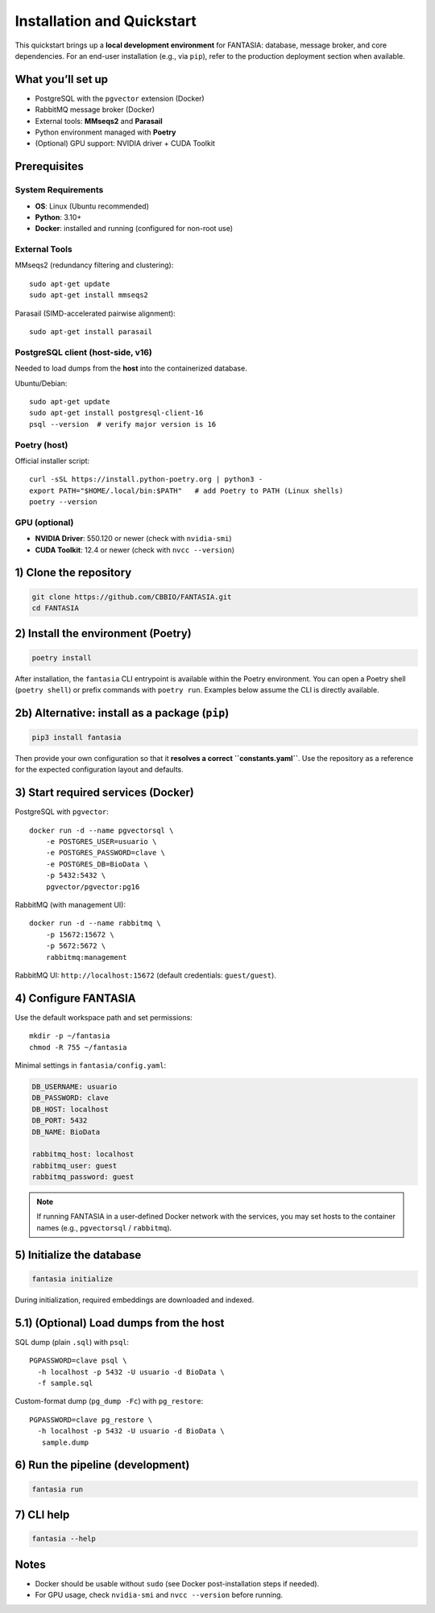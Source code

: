 ===========================
Installation and Quickstart
===========================

This quickstart brings up a **local development environment** for FANTASIA:
database, message broker, and core dependencies. For an end-user installation
(e.g., via ``pip``), refer to the production deployment section when available.

What you’ll set up
==================

- PostgreSQL with the ``pgvector`` extension (Docker)
- RabbitMQ message broker (Docker)
- External tools: **MMseqs2** and **Parasail**
- Python environment managed with **Poetry**
- (Optional) GPU support: NVIDIA driver + CUDA Toolkit

Prerequisites
=============

System Requirements
-------------------
- **OS**: Linux (Ubuntu recommended)
- **Python**: 3.10+
- **Docker**: installed and running (configured for non-root use)

External Tools
--------------

MMseqs2 (redundancy filtering and clustering)::

   sudo apt-get update
   sudo apt-get install mmseqs2

Parasail (SIMD-accelerated pairwise alignment)::

   sudo apt-get install parasail

PostgreSQL client (host-side, v16)
----------------------------------
Needed to load dumps from the **host** into the containerized database.

Ubuntu/Debian::

   sudo apt-get update
   sudo apt-get install postgresql-client-16
   psql --version  # verify major version is 16

Poetry (host)
-------------
Official installer script::

   curl -sSL https://install.python-poetry.org | python3 -
   export PATH="$HOME/.local/bin:$PATH"   # add Poetry to PATH (Linux shells)
   poetry --version

GPU (optional)
--------------
- **NVIDIA Driver**: 550.120 or newer (check with ``nvidia-smi``)
- **CUDA Toolkit**: 12.4 or newer (check with ``nvcc --version``)

1) Clone the repository
=======================

.. code-block:: bash

   git clone https://github.com/CBBIO/FANTASIA.git
   cd FANTASIA

2) Install the environment (Poetry)
===================================

.. code-block:: bash

   poetry install

After installation, the ``fantasia`` CLI entrypoint is available within the Poetry
environment. You can open a Poetry shell (``poetry shell``) or prefix commands with
``poetry run``. Examples below assume the CLI is directly available.

2b) Alternative: install as a package (``pip``)
===============================================

.. code-block:: bash

   pip3 install fantasia

Then provide your own configuration so that it **resolves a correct ``constants.yaml``**.
Use the repository as a reference for the expected configuration layout and defaults.

3) Start required services (Docker)
===================================

PostgreSQL with ``pgvector``::

   docker run -d --name pgvectorsql \
       -e POSTGRES_USER=usuario \
       -e POSTGRES_PASSWORD=clave \
       -e POSTGRES_DB=BioData \
       -p 5432:5432 \
       pgvector/pgvector:pg16

RabbitMQ (with management UI)::

   docker run -d --name rabbitmq \
       -p 15672:15672 \
       -p 5672:5672 \
       rabbitmq:management

RabbitMQ UI: ``http://localhost:15672`` (default credentials: ``guest/guest``).

4) Configure FANTASIA
=====================

Use the default workspace path and set permissions::

   mkdir -p ~/fantasia
   chmod -R 755 ~/fantasia

Minimal settings in ``fantasia/config.yaml``:

.. code-block:: yaml

   DB_USERNAME: usuario
   DB_PASSWORD: clave
   DB_HOST: localhost
   DB_PORT: 5432
   DB_NAME: BioData

   rabbitmq_host: localhost
   rabbitmq_user: guest
   rabbitmq_password: guest

.. note::
   If running FANTASIA in a user-defined Docker network with the services,
   you may set hosts to the container names (e.g., ``pgvectorsql`` / ``rabbitmq``).

5) Initialize the database
==========================

.. code-block:: bash

   fantasia initialize

During initialization, required embeddings are downloaded and indexed.

5.1) (Optional) Load dumps from the host
========================================

SQL dump (plain ``.sql``) with ``psql``::

   PGPASSWORD=clave psql \
     -h localhost -p 5432 -U usuario -d BioData \
     -f sample.sql

Custom-format dump (``pg_dump -Fc``) with ``pg_restore``::

   PGPASSWORD=clave pg_restore \
     -h localhost -p 5432 -U usuario -d BioData \
      sample.dump

6) Run the pipeline (development)
=================================

.. code-block:: bash

   fantasia run

7) CLI help
===========

.. code-block:: bash

   fantasia --help

Notes
=====

- Docker should be usable without ``sudo`` (see Docker post-installation steps if needed).
- For GPU usage, check ``nvidia-smi`` and ``nvcc --version`` before running.
